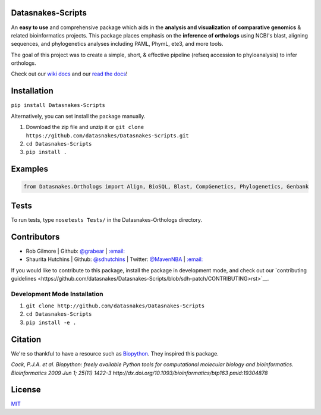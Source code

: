 .. image:: https://travis-ci.org/datasnakes/Datasnakes-Scripts.svg?branch=master
    :target: https://travis-ci.org/datasnakes/Datasnakes-Scripts
.. image:: https://api.codacy.com/project/badge/Grade/9a4ce39423ed4458a0c7fa3610c81ba2
   :target: https://www.codacy.com/app/sdhutchins/Datasnakes-Scripts?utm_source=github.com&amp;utm_medium=referral&amp;utm_content=datasnakes/Datasnakes-Scripts&amp;utm_campaign=Badge_Grade
.. image:: https://badges.gitter.im/gitterHQ/gitter.png
   :target: https://gitter.im/datasnakes/Lobby
.. image:: https://badge.fury.io/py/Datasnakes-Scripts.svg
   :target: https://badge.fury.io/py/Datasnakes-Scripts
.. image:: https://readthedocs.org/projects/datasnakes-scripts/badge/?version=master
   :target: http://datasnakes-scripts.readthedocs.io/en/master/
.. image:: https://img.shields.io/badge/under-development-orange.svg
   :target: https://github.com/datasnakes/Datasnakes-Scripts

Datasnakes-Scripts
--------------------
An **easy to use** and comprehensive package which aids in the **analysis and visualization of comparative genomics** & related bioinformatics projects.
This package places emphasis on the **inference of orthologs** using NCBI's blast, aligning sequences,
and phylogenetics analyses including PAML, PhymL, ete3, and more tools.

The goal of this project was to create a simple, short, & effective pipeline (refseq accession to phyloanalysis) to infer orthologs.

Check out our `wiki docs <https://github.com/datasnakes/Datasnakes-Scripts/wiki>`__ and our `read the docs <http://datasnakes-scripts.readthedocs.io/en/master/>`__!


Installation
------------
``pip install Datasnakes-Scripts``

Alternatively, you can set install the package manually.

1. Download the zip file and unzip it or ``git clone https://github.com/datasnakes/Datasnakes-Scripts.git``
2. ``cd Datasnakes-Scripts``
3. ``pip install .``


Examples
---------

.. code:: python

    from Datasnakes.Orthologs import Align, BioSQL, Blast, CompGenetics, Phylogenetics, Genbank

Tests
------
To run tests, type ``nosetests Tests/`` in the Datasnakes-Orthologs directory.

Contributors
------------

-  Rob Gilmore \| Github: `@grabear <https://github.com/grabear>`__ \|
   `:email: <mailto:robgilmore127@gmail.com>`__
-  Shaurita Hutchins \| Github:
   `@sdhutchins <https://github.com/sdhutchins>`__ \| Twitter:
   `@MavenNBA <https://twitter.com/MavenNBA/>`__ \|
   `:email: <mailto:sdhutchins@outlook.com>`__

If you would like to contribute to this package, install the package in development mode,
and check out our `contributing guidelines <https://github.com/datasnakes/Datasnakes-Scripts/blob/sdh-patch/CONTRIBUTING>rst>`__.

Development Mode Installation
~~~~~~~~~~~~~~~~~~~~~~~~~~~~~~
1. ``git clone http://github.com/datasnakes/Datasnakes-Scripts``
2. ``cd Datasnakes-Scripts``
3. ``pip install -e .``

Citation
----------

We're so thankful to have a resource such as
`Biopython <http://biopython.org/wiki/Biopython>`__. They inspired this
package.

*Cock, P.J.A. et al. Biopython: freely available Python tools for
computational molecular biology and bioinformatics. Bioinformatics 2009
Jun 1; 25(11) 1422-3 http://dx.doi.org/10.1093/bioinformatics/btp163
pmid:19304878*

License
---------
`MIT <https://github.com/datasnakes/Datasnakes-Scripts/blob/master/LICENSE>`_
